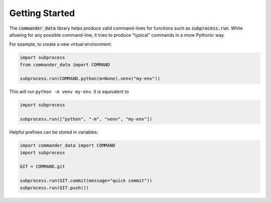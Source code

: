 Getting Started
================

The
:code:`commander_data`
library helps produce valid command-lines
for functions such as
:code:`subprocess.run`.
While allowing for any possible command-line,
it tries to produce
"typical"
commands in a more Pythonic way.

For example, to create a new virtual environment:

.. code::

    import subprocess
    from commander_data import COMMAND
    
    subprocess.run(COMMAND.python(m=None).venv("my-env"))

This will run
``python -m venv my-env``.
It is equivalent to

.. code::

    import subprocess
    
    subprocess.run(["python", "-m", "venv", "my-env"])

Helpful prefixes can be stored in variables:

.. code::

    import commander_data import COMMAND
    import subprocess
    
    GIT = COMMAND.git
    
    subprocess.run(GIT.commit(message="quick commit"))
    subprocess.run(GIT.push())
    